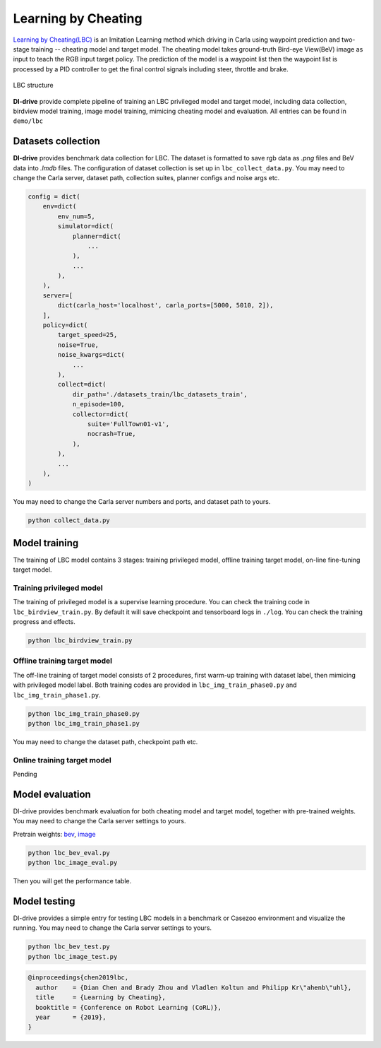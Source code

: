 Learning by Cheating
==========================

`Learning by Cheating(LBC) <https://arxiv.org/abs/1912.12294>`_
is an Imitation Learning method which driving in Carla using waypoint prediction and
two-stage training -- cheating model and target model. The cheating model takes
ground-truth Bird-eye View(BeV) image as input to teach the RGB input target policy.
The prediction of the model is a waypoint list then the waypoint list is processed by
a PID controller to get the final control signals including steer,
throttle and brake.

.. figure:: ../../figs/image-lbc_1.png
   :alt: image-lbc_1
   :align: center

   LBC structure

**DI-drive** provide complete pipeline of training an LBC privileged model and target
model, including data collection, birdview model training, image model training, mimicing
cheating model and evaluation. All entries can be found in ``demo/lbc``


Datasets collection
-------------------

**DI-drive** provides benchmark data collection for LBC. The dataset is formatted to save
rgb data as `.png` files and BeV data into `.lmdb` files. The configuration of dataset
collection is set up in ``lbc_collect_data.py``. You may need to change the Carla server,
dataset path, collection suites, planner configs and noise args etc.

.. code:: python

    config = dict(
        env=dict(
            env_num=5,
            simulator=dict(
                planner=dict(
                    ...
                ),
                ...
            ),
        ),
        server=[
            dict(carla_host='localhost', carla_ports=[5000, 5010, 2]),
        ],
        policy=dict(
            target_speed=25,
            noise=True,
            noise_kwargs=dict(
                ...
            ),
            collect=dict(
                dir_path='./datasets_train/lbc_datasets_train',
                n_episode=100,
                collector=dict(
                    suite='FullTown01-v1',
                    nocrash=True,
                ),
            ),
            ...
        ),
    )

You may need to change the Carla server numbers and ports, and dataset path to yours.

.. code:: bash

    python collect_data.py

Model training 
--------------

The training of LBC model contains 3 stages: training privileged model, offline
training target model, on-line fine-tuning target model.

Training privileged model
******************************

The training of privileged model is a supervise learning procedure. You can check
the training code in ``lbc_birdview_train.py``. By default it will save checkpoint
and tensorboard logs in ``./log``. You can check the training progress and effects.

.. code::

    python lbc_birdview_train.py


Offline training target model
********************************

The off-line training of target model consists of 2 procedures, first warm-up training
with dataset label, then mimicing with privileged model label. Both training codes are
provided in ``lbc_img_train_phase0.py`` and ``lbc_img_train_phase1.py``.

.. code::

    python lbc_img_train_phase0.py
    python lbc_img_train_phase1.py

You may need to change the dataset path, checkpoint path etc.


Online training target model
*******************************

Pending


Model evaluation
----------------

DI-drive provides benchmark evaluation for both cheating model and target model,
together with pre-trained weights. You may need to change the Carla server settings
to yours.

Pretrain weights: 
`bev <http://opendilab.org/download/DI-drive/lbc/birdview/model-256.th>`_, 
`image <http://opendilab.org/download/DI-drive/lbc/rgb/model-20.th>`_

.. code:: shell

    python lbc_bev_eval.py
    python lbc_image_eval.py

Then you will get the performance table.

Model testing
-----------------

DI-drive provides a simple entry for testing LBC models in a benchmark or Casezoo
environment and visualize the running. You may need to change the Carla server settings
to yours.

.. code:: shell

    python lbc_bev_test.py
    python lbc_image_test.py

.. code:: 

   @inproceedings{chen2019lbc,
     author    = {Dian Chen and Brady Zhou and Vladlen Koltun and Philipp Kr\"ahenb\"uhl},
     title     = {Learning by Cheating},
     booktitle = {Conference on Robot Learning (CoRL)},
     year      = {2019},
   }
